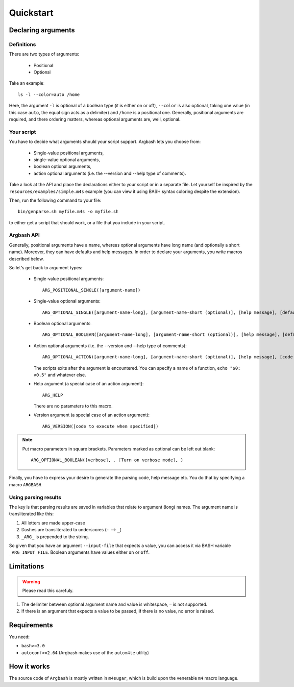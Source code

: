 Quickstart
==========

Declaring arguments
-------------------

Definitions
+++++++++++

There are two types of arguments:

 * Positional
 * Optional

Take an example:

::
  
  ls -l --color=auto /home

Here, the argument ``-l`` is optional of a boolean type (it is either on or off), ``--color`` is also optional, taking one value (in this case ``auto``, the equal sign acts as a delimiter) and ``/home`` is a positional one.
Generally, positional arguments are required, and there ordering matters, whereas optional arguments are, well, optional.

Your script
+++++++++++

You have to decide what arguments should your script support.
Argbash lets you choose from:

 * Single-value positional arguments,
 * single-value optional arguments,
 * boolean optional arguments,
 * action optional arguments (i.e. the --version and --help type of comments).

Take a look at the API and place the declarations either to your script or in a separate file.
Let yourself be inspired by the ``resources/examples/simple.m4s`` example (you can view it using BASH syntax coloring despite the extension).

Then, run the following command to your file:

::
  
  bin/genparse.sh myfile.m4s -o myfile.sh

to either get a script that should work, or a file that you include in your script.

Argbash API
+++++++++++

Generally, positional arguments have a name, whereas optional arguments have long name (and optionally a short name).
Moreover, they can have defaults and help messages. 
In order to declare your arguments, you write macros described below.

So let's get back to argument types:

 * Single-value positional arguments:
   ::

     ARG_POSITIONAL_SINGLE([argument-name])

 * Single-value optional arguments:
   ::

     ARG_OPTIONAL_SINGLE([argument-name-long], [argument-name-short (optional)], [help message], [default (optional)])

 * Boolean optional arguments:
   ::

     ARG_OPTIONAL_BOOLEAN([argument-name-long], [argument-name-short (optional)], [help message], [default (default default is 'off')])

 * Action optional arguments (i.e. the --version and --help type of comments):
   ::

     ARG_OPTIONAL_ACTION([argument-name-long], [argument-name-short (optional)], [help message], [code to execute when specified])

   The scripts exits after the argument is encountered.
   You can specify a name of a function, ``echo "$0: v0.5"`` and whatever else.
 * Help argument (a special case of an action argument):
   ::

     ARG_HELP

   There are no parameters to this macro.
 * Version argument (a special case of an action argument):
   ::

     ARG_VERSION([code to execute when specified])

.. note::

   Put macro parameters in square brackets.
   Parameters marked as optional can be left out blank:

   ::

     ARG_OPTIONAL_BOOLEAN([verbose], , [Turn on verbose mode], )

Finally, you have to express your desire to generate the parsing code, help message etc.
You do that by specifying a macro ``ARGBASH``.

Using parsing results
+++++++++++++++++++++

The key is that parsing results are saved in variables that relate to argument (long) names.
The argument name is transliterated like this:

#. All letters are made upper-case
#. Dashes are transliterated to underscores (``-`` --> ``_``)
#. ``_ARG_`` is prepended to the string.

So given that you have an argument ``--input-file`` that expects a value, you can access it via BASH variable ``_ARG_INPUT_FILE``.
Boolean arguments have values either ``on`` or ``off``.

Limitations
-----------

.. warning::

  Please read this carefuly.

#. The delimiter between optional argument name and value is whitespace, ``=`` is not supported.
#. If there is an argument that expects a value to be passed, if there is no value, no error is raised.

Requirements
------------

You need:

* ``bash>=3.0``
* ``autoconf>=2.64`` (Argbash makes use of the ``autom4te`` utility)

How it works
------------

The source code of ``Argbash`` is mostly written in ``m4sugar``, which is build upon the venerable ``m4`` macro language.
